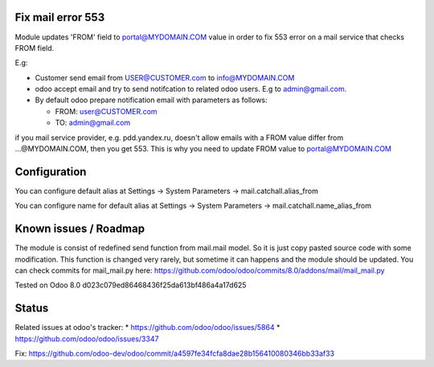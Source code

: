 Fix mail error 553
==================

Module updates 'FROM' field to portal@MYDOMAIN.COM  value in order to fix 553 error on a mail service that checks FROM field.

E.g:

* Customer send email from USER@CUSTOMER.com to info@MYDOMAIN.COM
* odoo accept email and try to send notifcation to related odoo users. E.g to admin@gmail.com.
* By default odoo prepare notification email with parameters as follows:

  * FROM: user@CUSTOMER.com
  * TO: admin@gmail.com

if you mail service provider, e.g. pdd.yandex.ru, doesn't allow emails with a FROM value differ from ...@MYDOMAIN.COM, then you get 553. This is why you need to update FROM value to portal@MYDOMAIN.COM

Configuration
=============

You can configure default alias at Settings -> System Parameters -> mail.catchall.alias_from

You can configure name for default alias at Settings -> System Parameters -> mail.catchall.name_alias_from

Known issues / Roadmap
======================

The module is consist of redefined send function from mail.mail
model. So it is just copy pasted source code with some
modification. This function is changed very rarely, but sometime it
can happens and the module should be updated. You can check commits
for mail_mail.py here:
https://github.com/odoo/odoo/commits/8.0/addons/mail/mail_mail.py

Tested on Odoo 8.0 d023c079ed86468436f25da613bf486a4a17d625

Status
======

Related issues at odoo's tracker: 
* https://github.com/odoo/odoo/issues/5864
* https://github.com/odoo/odoo/issues/3347

Fix: https://github.com/odoo-dev/odoo/commit/a4597fe34fcfa8dae28b156410080346bb33af33
